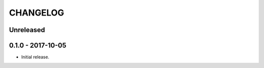=========
CHANGELOG
=========

Unreleased
==========

0.1.0 - 2017-10-05
==================

- Initial release.
